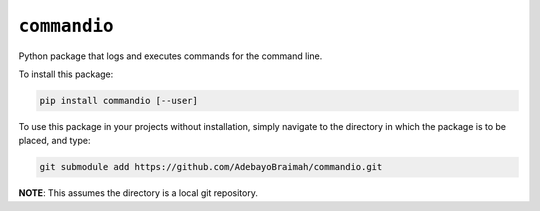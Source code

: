 ``commandio``
===================

.. image:: https://readthedocs.org/projects/commandio-python/badge/?version=latest
    :target: https://commandio-python.readthedocs.io/en/latest/?badge=latest
    :alt: Documentation Status

.. image:: https://img.shields.io/badge/code%20style-black-000000.svg
   :target: https://github.com/psf/black
   :alt: Code style: Black

Python package that logs and executes commands for the command line.

To install this package:

.. code-block:: bash

    pip install commandio [--user]

To use this package in your projects without installation, simply navigate to the directory in which the package is to be placed, and type:

.. code-block:: bash

    git submodule add https://github.com/AdebayoBraimah/commandio.git


**NOTE**: This assumes the directory is a local git repository.

